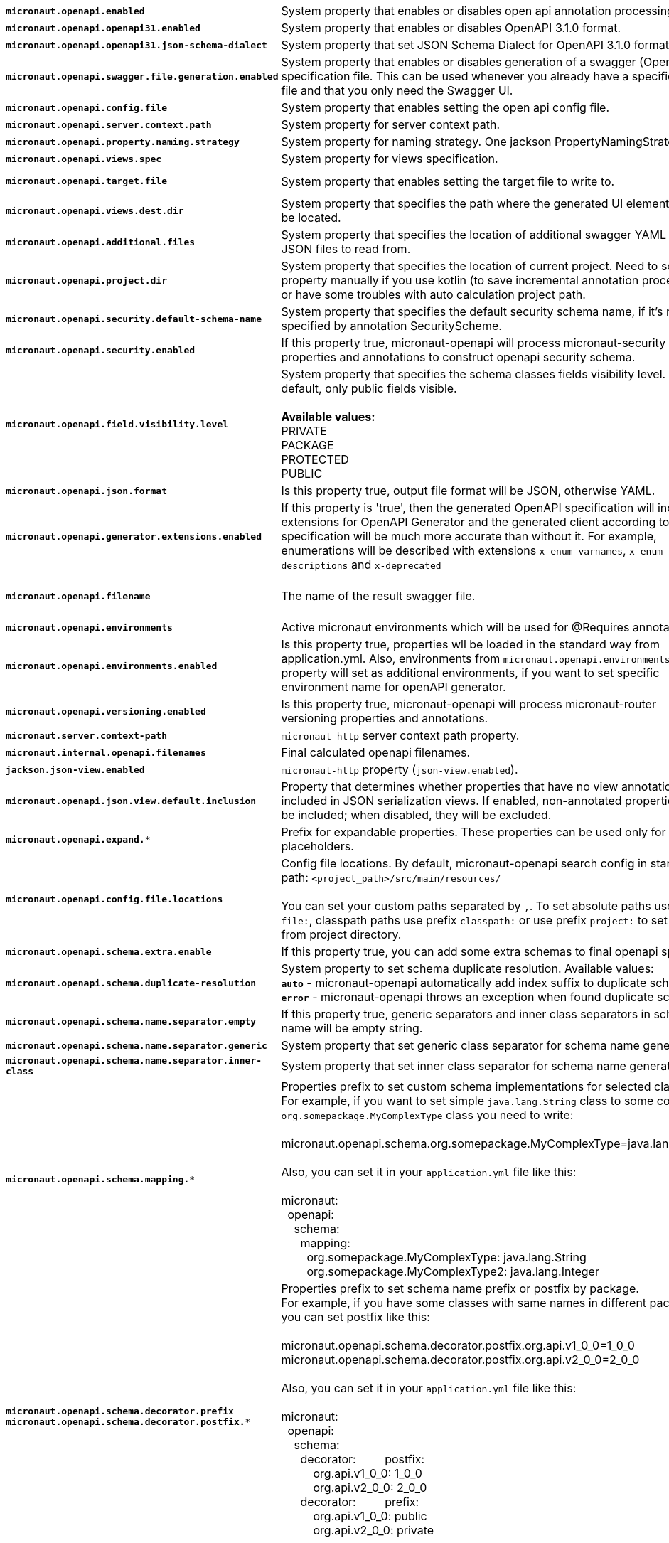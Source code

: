 |===
|`*micronaut.openapi.enabled*` | System property that enables or disables open api annotation processing. | Default: `true`
|`*micronaut.openapi.openapi31.enabled*` | System property that enables or disables OpenAPI 3.1.0 format. | Default: `false`
|`*micronaut.openapi.openapi31.json-schema-dialect*` | System property that set JSON Schema Dialect for OpenAPI 3.1.0 format. | Default: ``
|`*micronaut.openapi.swagger.file.generation.enabled*` | System property that enables or disables generation of a swagger (OpenAPI) specification file. This can be used whenever you already have a specification file and that you only need the Swagger UI. | Default: `true`
|`*micronaut.openapi.config.file*` | System property that enables setting the open api config file. |
|`*micronaut.openapi.server.context.path*` | System property for server context path. |
|`*micronaut.openapi.property.naming.strategy*` | System property for naming strategy. One jackson PropertyNamingStrategy. | Default: `LOWER_CAMEL_CASE`
|`*micronaut.openapi.views.spec*` | System property for views specification. |
|`*micronaut.openapi.target.file*` | System property that enables setting the target file to write to. | Default: `META-INF/swagger/${applicationName}-${version}.yml`
|`*micronaut.openapi.views.dest.dir*` | System property that specifies the path where the generated UI elements will be located. | Default: `META-INF/swagger/views/`
|`*micronaut.openapi.additional.files*` | System property that specifies the location of additional swagger YAML and JSON files to read from. |
|`*micronaut.openapi.project.dir*` | System property that specifies the location of current project. Need to set this property manually if you use kotlin (to save incremental annotation processing) or have some troubles with auto calculation project path. | Default: calculated automatically
|`*micronaut.openapi.security.default-schema-name*` | System property that specifies the default security schema name, if it's not specified by annotation SecurityScheme. |
|`*micronaut.openapi.security.enabled*` | If this property true, micronaut-openapi will process micronaut-security properties and annotations to construct openapi security schema. | Default: `true`
|`*micronaut.openapi.field.visibility.level*` | System property that specifies the schema classes fields visibility level. By default, only public fields visible. +
{nbsp} +
**Available values:** +
PRIVATE +
PACKAGE +
PROTECTED +
PUBLIC | Default: `PUBLIC`
|`*micronaut.openapi.json.format*` | Is this property true, output file format will be JSON, otherwise YAML. | Default: `false`
|`*micronaut.openapi.generator.extensions.enabled*` | If this property is 'true', then the generated OpenAPI specification will include extensions for OpenAPI Generator and the generated client according to this specification will be much more accurate than without it. For example, enumerations will be described with extensions `x-enum-varnames`, `x-enum-descriptions` and `x-deprecated` | Default: `false`
|`*micronaut.openapi.filename*` | The name of the result swagger file. | Default: `${info.title}-${info.version}.yml`, if info block not set, filename will be `swagger.yml`.
|`*micronaut.openapi.environments*` | Active micronaut environments which will be used for @Requires annotations. |
|`*micronaut.openapi.environments.enabled*` | Is this property true, properties wll be loaded in the standard way from application.yml. Also, environments from `micronaut.openapi.environments` property will set as additional environments, if you want to set specific environment name for openAPI generator. | Default: `true`
|`*micronaut.openapi.versioning.enabled*` | Is this property true, micronaut-openapi will process micronaut-router versioning properties and annotations. | Default: `true`
|`*micronaut.server.context-path*` | `micronaut-http` server context path property. |
|`*micronaut.internal.openapi.filenames*` | Final calculated openapi filenames. |
|`*jackson.json-view.enabled*` | `micronaut-http` property (`json-view.enabled`). | Default: `false`
|`*micronaut.openapi.json.view.default.inclusion*` | Property that determines whether properties that have no view annotations are included in JSON serialization views. If enabled, non-annotated properties will be included; when disabled, they will be excluded. | Default: `true`
|`*micronaut.openapi.expand.**` | Prefix for expandable properties. These properties can be used only for placeholders. |
|`*micronaut.openapi.config.file.locations*` | Config file locations. By default, micronaut-openapi search config in standard path: `<project_path>/src/main/resources/` +
{nbsp} +
You can set your custom paths separated by `,`. To set absolute paths use prefix `file:`,
classpath paths use prefix `classpath:` or use prefix `project:` to set paths from project
directory. |
|`*micronaut.openapi.schema.extra.enable*` | If this property true, you can add some extra schemas to final openapi spec file. | Default: `false`
|`*micronaut.openapi.schema.duplicate-resolution*` | System property to set schema duplicate resolution. Available values: +
`*auto*` - micronaut-openapi automatically add index suffix to duplicate schema. +
`*error*` - micronaut-openapi throws an exception when found duplicate schema. | Default: `auto`
|`*micronaut.openapi.schema.name.separator.empty*` | If this property true, generic separators and inner class separators in schema name will be empty string. | Default: `false`
|`*micronaut.openapi.schema.name.separator.generic*` | System property that set generic class separator for schema name generation. | Default: `_`
|`*micronaut.openapi.schema.name.separator.inner-class*` | System property that set inner class separator for schema name generation. | Default: `.`
|`*micronaut.openapi.schema.mapping.**` | Properties prefix to set custom schema implementations for selected classes. +
For example, if you want to set simple `java.lang.String` class to some complex `org.somepackage.MyComplexType` class you need to write: +
{nbsp} +
micronaut.openapi.schema.org.somepackage.MyComplexType=java.lang.String +
{nbsp} +
Also, you can set it in your `application.yml` file like this: +
{nbsp} +
micronaut: +
{nbsp}{nbsp}openapi: +
{nbsp}{nbsp}{nbsp}{nbsp}schema: +
{nbsp}{nbsp}{nbsp}{nbsp}{nbsp}{nbsp}mapping: +
{nbsp}{nbsp}{nbsp}{nbsp}{nbsp}{nbsp}{nbsp}{nbsp}org.somepackage.MyComplexType: java.lang.String +
{nbsp}{nbsp}{nbsp}{nbsp}{nbsp}{nbsp}{nbsp}{nbsp}org.somepackage.MyComplexType2: java.lang.Integer
|
|`*micronaut.openapi.schema.decorator.prefix*` +
`*micronaut.openapi.schema.decorator.postfix.**` | Properties prefix to set schema name prefix or postfix by package. +
For example, if you have some classes with same names in different packages you can set postfix like this: +
{nbsp} +
micronaut.openapi.schema.decorator.postfix.org.api.v1_0_0=1_0_0 +
micronaut.openapi.schema.decorator.postfix.org.api.v2_0_0=2_0_0 +
{nbsp} +
Also, you can set it in your `application.yml` file like this: +
{nbsp} +
micronaut: +
{nbsp}{nbsp}openapi: +
{nbsp}{nbsp}{nbsp}{nbsp}schema: +
{nbsp}{nbsp}{nbsp}{nbsp}{nbsp}{nbsp}decorator:
{nbsp}{nbsp}{nbsp}{nbsp}{nbsp}{nbsp}{nbsp}{nbsp}postfix: +
{nbsp}{nbsp}{nbsp}{nbsp}{nbsp}{nbsp}{nbsp}{nbsp}{nbsp}{nbsp}org.api.v1_0_0: 1_0_0 +
{nbsp}{nbsp}{nbsp}{nbsp}{nbsp}{nbsp}{nbsp}{nbsp}{nbsp}{nbsp}org.api.v2_0_0: 2_0_0 +
{nbsp}{nbsp}{nbsp}{nbsp}{nbsp}{nbsp}decorator:
{nbsp}{nbsp}{nbsp}{nbsp}{nbsp}{nbsp}{nbsp}{nbsp}prefix: +
{nbsp}{nbsp}{nbsp}{nbsp}{nbsp}{nbsp}{nbsp}{nbsp}{nbsp}{nbsp}org.api.v1_0_0: public +
{nbsp}{nbsp}{nbsp}{nbsp}{nbsp}{nbsp}{nbsp}{nbsp}{nbsp}{nbsp}org.api.v2_0_0: private +
{nbsp} +
|
|`*micronaut.openapi.schema.**` +
**DEPRECATED**: Use `*micronaut.openapi.schema.mapping.**` instead | Properties prefix to set custom schema implementations for selected classes. +
For example, if you want to set simple `java.lang.String` class to some complex `org.somepackage.MyComplexType` class you need to write: +
{nbsp} +
micronaut.openapi.schema.org.somepackage.MyComplexType=java.lang.String +
{nbsp} +
Also, you can set it in your `application.yml` file like this: +
{nbsp} +
micronaut: +
{nbsp}{nbsp}openapi: +
{nbsp}{nbsp}{nbsp}{nbsp}schema: +
{nbsp}{nbsp}{nbsp}{nbsp}{nbsp}{nbsp}org.somepackage.MyComplexType: java.lang.String +
{nbsp}{nbsp}{nbsp}{nbsp}{nbsp}{nbsp}org.somepackage.MyComplexType2: java.lang.Integer
|
|`*micronaut.openapi.schema-prefix.**` +
`*micronaut.openapi.schema-postfix.**` +
**DEPRECATED**: Use `*micronaut.openapi.schema.decorator.prefix.*` and `*micronaut.openapi.schema.decorator.postfix.*` instead | Properties prefix to set schema name prefix or postfix by package. +
For example, if you have some classes with same names in different packages you can set postfix like this: +
{nbsp} +
micronaut.openapi.schema-postfix.org.api.v1_0_0=1_0_0 +
micronaut.openapi.schema-postfix.org.api.v2_0_0=2_0_0 +
{nbsp} +
Also, you can set it in your `application.yml` file like this: +
{nbsp} +
micronaut: +
{nbsp}{nbsp}openapi: +
{nbsp}{nbsp}{nbsp}{nbsp}schema-postfix: +
{nbsp}{nbsp}{nbsp}{nbsp}{nbsp}{nbsp}org.api.v1_0_0: 1_0_0 +
{nbsp}{nbsp}{nbsp}{nbsp}{nbsp}{nbsp}org.api.v2_0_0: 2_0_0 +
{nbsp}{nbsp}{nbsp}{nbsp}schema-prefix: +
{nbsp}{nbsp}{nbsp}{nbsp}{nbsp}{nbsp}org.api.v1_0_0: public +
{nbsp}{nbsp}{nbsp}{nbsp}{nbsp}{nbsp}org.api.v2_0_0: private +
{nbsp} +
|
|`*micronaut.openapi.groups.**` | Properties prefix to set custom schema implementations for selected classes. +
For example, if you want to set simple 'java.lang.String' class to some complex 'org.somepackage.MyComplexType' class you need to write: +
{nbsp} +
-Dmicronaut.openapi.group.my-group1.title="Title 1" +
{nbsp} +
Also, you can set it in your application.yml file like this: +
{nbsp} +
micronaut: +
{nbsp}{nbsp}openapi: +
{nbsp}{nbsp}{nbsp}{nbsp}group: +
{nbsp}{nbsp}{nbsp}{nbsp}{nbsp}{nbsp}my-group1: +
{nbsp}{nbsp}{nbsp}{nbsp}{nbsp}{nbsp}{nbsp}{nbsp}title: Title 1 +
{nbsp}{nbsp}{nbsp}{nbsp}{nbsp}{nbsp}{nbsp}{nbsp}filename: swagger-${group}-${apiVersion}-${version}.yml +
{nbsp}{nbsp}{nbsp}{nbsp}{nbsp}{nbsp}my-group2: +
{nbsp}{nbsp}{nbsp}{nbsp}{nbsp}{nbsp}{nbsp}{nbsp}title: Title 2 +
|
|===
